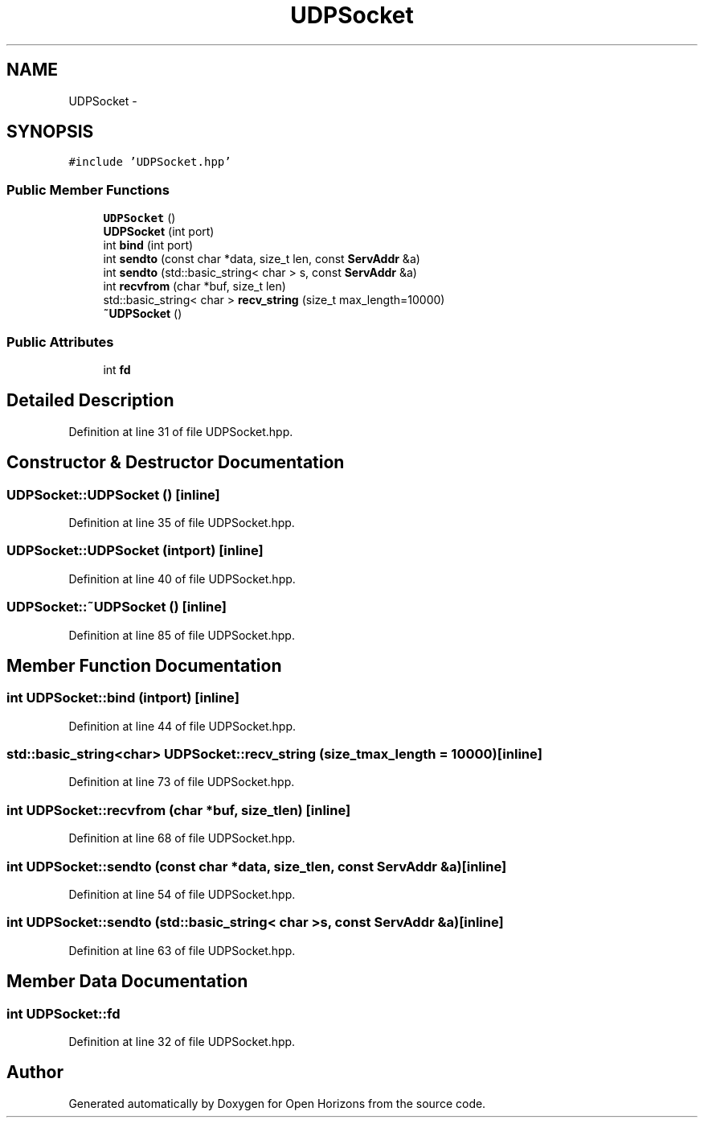 .TH "UDPSocket" 3 "Thu Feb 20 2014" "Version 0.0.1" "Open Horizons" \" -*- nroff -*-
.ad l
.nh
.SH NAME
UDPSocket \- 
.SH SYNOPSIS
.br
.PP
.PP
\fC#include 'UDPSocket\&.hpp'\fP
.SS "Public Member Functions"

.in +1c
.ti -1c
.RI "\fBUDPSocket\fP ()"
.br
.ti -1c
.RI "\fBUDPSocket\fP (int port)"
.br
.ti -1c
.RI "int \fBbind\fP (int port)"
.br
.ti -1c
.RI "int \fBsendto\fP (const char *data, size_t len, const \fBServAddr\fP &a)"
.br
.ti -1c
.RI "int \fBsendto\fP (std::basic_string< char > s, const \fBServAddr\fP &a)"
.br
.ti -1c
.RI "int \fBrecvfrom\fP (char *buf, size_t len)"
.br
.ti -1c
.RI "std::basic_string< char > \fBrecv_string\fP (size_t max_length=10000)"
.br
.ti -1c
.RI "\fB~UDPSocket\fP ()"
.br
.in -1c
.SS "Public Attributes"

.in +1c
.ti -1c
.RI "int \fBfd\fP"
.br
.in -1c
.SH "Detailed Description"
.PP 
Definition at line 31 of file UDPSocket\&.hpp\&.
.SH "Constructor & Destructor Documentation"
.PP 
.SS "UDPSocket::UDPSocket ()\fC [inline]\fP"

.PP
Definition at line 35 of file UDPSocket\&.hpp\&.
.SS "UDPSocket::UDPSocket (intport)\fC [inline]\fP"

.PP
Definition at line 40 of file UDPSocket\&.hpp\&.
.SS "UDPSocket::~UDPSocket ()\fC [inline]\fP"

.PP
Definition at line 85 of file UDPSocket\&.hpp\&.
.SH "Member Function Documentation"
.PP 
.SS "int UDPSocket::bind (intport)\fC [inline]\fP"

.PP
Definition at line 44 of file UDPSocket\&.hpp\&.
.SS "std::basic_string<char> UDPSocket::recv_string (size_tmax_length = \fC10000\fP)\fC [inline]\fP"

.PP
Definition at line 73 of file UDPSocket\&.hpp\&.
.SS "int UDPSocket::recvfrom (char *buf, size_tlen)\fC [inline]\fP"

.PP
Definition at line 68 of file UDPSocket\&.hpp\&.
.SS "int UDPSocket::sendto (const char *data, size_tlen, const \fBServAddr\fP &a)\fC [inline]\fP"

.PP
Definition at line 54 of file UDPSocket\&.hpp\&.
.SS "int UDPSocket::sendto (std::basic_string< char >s, const \fBServAddr\fP &a)\fC [inline]\fP"

.PP
Definition at line 63 of file UDPSocket\&.hpp\&.
.SH "Member Data Documentation"
.PP 
.SS "int UDPSocket::fd"

.PP
Definition at line 32 of file UDPSocket\&.hpp\&.

.SH "Author"
.PP 
Generated automatically by Doxygen for Open Horizons from the source code\&.
